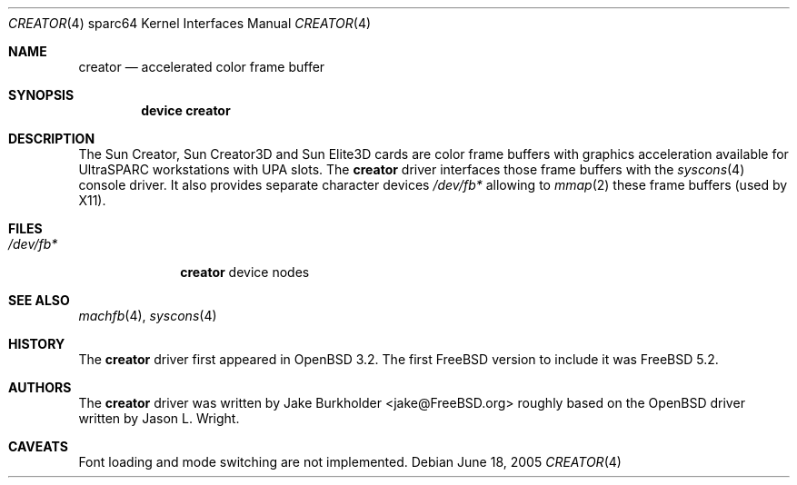 .\"-
.\" Copyright (c) 2002 Jason L. Wright (jason@thought.net)
.\" All rights reserved.
.\"
.\" Redistribution and use in source and binary forms, with or without
.\" modification, are permitted provided that the following conditions
.\" are met:
.\" 1. Redistributions of source code must retain the above copyright
.\"    notice, this list of conditions and the following disclaimer.
.\" 2. Redistributions in binary form must reproduce the above copyright
.\"    notice, this list of conditions and the following disclaimer in the
.\"    documentation and/or other materials provided with the distribution.
.\"
.\" THIS SOFTWARE IS PROVIDED BY THE AUTHOR ``AS IS'' AND ANY EXPRESS OR
.\" IMPLIED WARRANTIES, INCLUDING, BUT NOT LIMITED TO, THE IMPLIED
.\" WARRANTIES OF MERCHANTABILITY AND FITNESS FOR A PARTICULAR PURPOSE ARE
.\" DISCLAIMED.  IN NO EVENT SHALL THE AUTHOR BE LIABLE FOR ANY DIRECT,
.\" INDIRECT, INCIDENTAL, SPECIAL, EXEMPLARY, OR CONSEQUENTIAL DAMAGES
.\" (INCLUDING, BUT NOT LIMITED TO, PROCUREMENT OF SUBSTITUTE GOODS OR
.\" SERVICES; LOSS OF USE, DATA, OR PROFITS; OR BUSINESS INTERRUPTION)
.\" HOWEVER CAUSED AND ON ANY THEORY OF LIABILITY, WHETHER IN CONTRACT,
.\" STRICT LIABILITY, OR TORT (INCLUDING NEGLIGENCE OR OTHERWISE) ARISING IN
.\" ANY WAY OUT OF THE USE OF THIS SOFTWARE, EVEN IF ADVISED OF THE
.\" POSSIBILITY OF SUCH DAMAGE.
.\"
.\"	from: OpenBSD: creator.4,v 1.20 2005/03/05 01:48:59 miod Exp
.\" $FreeBSD: release/10.4.0/share/man/man4/man4.sparc64/creator.4 208027 2010-05-13 12:07:55Z uqs $
.\"
.Dd June 18, 2005
.Dt CREATOR 4 sparc64
.Os
.Sh NAME
.Nm creator
.Nd "accelerated color frame buffer"
.Sh SYNOPSIS
.Cd "device creator"
.Sh DESCRIPTION
The
.Tn Sun Creator ,
.Tn Sun Creator3D
and
.Tn Sun Elite3D
cards are color frame buffers with graphics acceleration available for
.Tn UltraSPARC
workstations with
.Tn UPA
slots.
The
.Nm
driver interfaces those frame buffers with the
.Xr syscons 4
console driver.
It also provides separate character devices
.Pa /dev/fb*
allowing to
.Xr mmap 2
these frame buffers
(used by X11).
.Sh FILES
.Bl -tag -width ".Pa /dev/fb*"
.It Pa /dev/fb*
.Nm
device nodes
.El
.Sh SEE ALSO
.Xr machfb 4 ,
.Xr syscons 4
.Sh HISTORY
The
.Nm
driver first appeared in
.Ox 3.2 .
The first
.Fx
version to include it was
.Fx 5.2 .
.Sh AUTHORS
.An -nosplit
The
.Nm
driver was written by
.An "Jake Burkholder" Aq jake@FreeBSD.org
roughly based on the
.Ox
driver written by
.An "Jason L. Wright" .
.Sh CAVEATS
Font loading and mode switching are not implemented.
